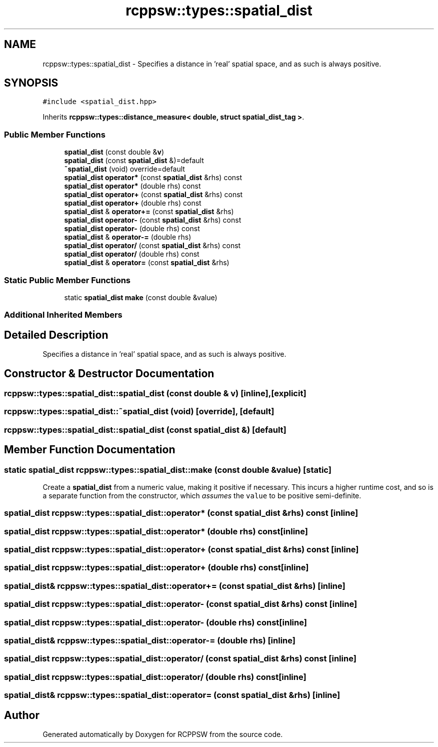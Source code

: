 .TH "rcppsw::types::spatial_dist" 3 "Sat Feb 5 2022" "RCPPSW" \" -*- nroff -*-
.ad l
.nh
.SH NAME
rcppsw::types::spatial_dist \- Specifies a distance in 'real' spatial space, and as such is always positive\&.  

.SH SYNOPSIS
.br
.PP
.PP
\fC#include <spatial_dist\&.hpp>\fP
.PP
Inherits \fBrcppsw::types::distance_measure< double, struct spatial_dist_tag >\fP\&.
.SS "Public Member Functions"

.in +1c
.ti -1c
.RI "\fBspatial_dist\fP (const double &\fBv\fP)"
.br
.ti -1c
.RI "\fBspatial_dist\fP (const \fBspatial_dist\fP &)=default"
.br
.ti -1c
.RI "\fB~spatial_dist\fP (void) override=default"
.br
.ti -1c
.RI "\fBspatial_dist\fP \fBoperator*\fP (const \fBspatial_dist\fP &rhs) const"
.br
.ti -1c
.RI "\fBspatial_dist\fP \fBoperator*\fP (double rhs) const"
.br
.ti -1c
.RI "\fBspatial_dist\fP \fBoperator+\fP (const \fBspatial_dist\fP &rhs) const"
.br
.ti -1c
.RI "\fBspatial_dist\fP \fBoperator+\fP (double rhs) const"
.br
.ti -1c
.RI "\fBspatial_dist\fP & \fBoperator+=\fP (const \fBspatial_dist\fP &rhs)"
.br
.ti -1c
.RI "\fBspatial_dist\fP \fBoperator\-\fP (const \fBspatial_dist\fP &rhs) const"
.br
.ti -1c
.RI "\fBspatial_dist\fP \fBoperator\-\fP (double rhs) const"
.br
.ti -1c
.RI "\fBspatial_dist\fP & \fBoperator\-=\fP (double rhs)"
.br
.ti -1c
.RI "\fBspatial_dist\fP \fBoperator/\fP (const \fBspatial_dist\fP &rhs) const"
.br
.ti -1c
.RI "\fBspatial_dist\fP \fBoperator/\fP (double rhs) const"
.br
.ti -1c
.RI "\fBspatial_dist\fP & \fBoperator=\fP (const \fBspatial_dist\fP &rhs)"
.br
.in -1c
.SS "Static Public Member Functions"

.in +1c
.ti -1c
.RI "static \fBspatial_dist\fP \fBmake\fP (const double &value)"
.br
.in -1c
.SS "Additional Inherited Members"
.SH "Detailed Description"
.PP 
Specifies a distance in 'real' spatial space, and as such is always positive\&. 
.SH "Constructor & Destructor Documentation"
.PP 
.SS "rcppsw::types::spatial_dist::spatial_dist (const double & v)\fC [inline]\fP, \fC [explicit]\fP"

.SS "rcppsw::types::spatial_dist::~spatial_dist (void)\fC [override]\fP, \fC [default]\fP"

.SS "rcppsw::types::spatial_dist::spatial_dist (const \fBspatial_dist\fP &)\fC [default]\fP"

.SH "Member Function Documentation"
.PP 
.SS "static \fBspatial_dist\fP rcppsw::types::spatial_dist::make (const double & value)\fC [static]\fP"
Create a \fBspatial_dist\fP from a numeric value, making it positive if necessary\&. This incurs a higher runtime cost, and so is a separate function from the constructor, which \fIassumes\fP the \fCvalue\fP to be positive semi-definite\&. 
.SS "\fBspatial_dist\fP rcppsw::types::spatial_dist::operator* (const \fBspatial_dist\fP & rhs) const\fC [inline]\fP"

.SS "\fBspatial_dist\fP rcppsw::types::spatial_dist::operator* (double rhs) const\fC [inline]\fP"

.SS "\fBspatial_dist\fP rcppsw::types::spatial_dist::operator+ (const \fBspatial_dist\fP & rhs) const\fC [inline]\fP"

.SS "\fBspatial_dist\fP rcppsw::types::spatial_dist::operator+ (double rhs) const\fC [inline]\fP"

.SS "\fBspatial_dist\fP& rcppsw::types::spatial_dist::operator+= (const \fBspatial_dist\fP & rhs)\fC [inline]\fP"

.SS "\fBspatial_dist\fP rcppsw::types::spatial_dist::operator\- (const \fBspatial_dist\fP & rhs) const\fC [inline]\fP"

.SS "\fBspatial_dist\fP rcppsw::types::spatial_dist::operator\- (double rhs) const\fC [inline]\fP"

.SS "\fBspatial_dist\fP& rcppsw::types::spatial_dist::operator\-= (double rhs)\fC [inline]\fP"

.SS "\fBspatial_dist\fP rcppsw::types::spatial_dist::operator/ (const \fBspatial_dist\fP & rhs) const\fC [inline]\fP"

.SS "\fBspatial_dist\fP rcppsw::types::spatial_dist::operator/ (double rhs) const\fC [inline]\fP"

.SS "\fBspatial_dist\fP& rcppsw::types::spatial_dist::operator= (const \fBspatial_dist\fP & rhs)\fC [inline]\fP"


.SH "Author"
.PP 
Generated automatically by Doxygen for RCPPSW from the source code\&.
